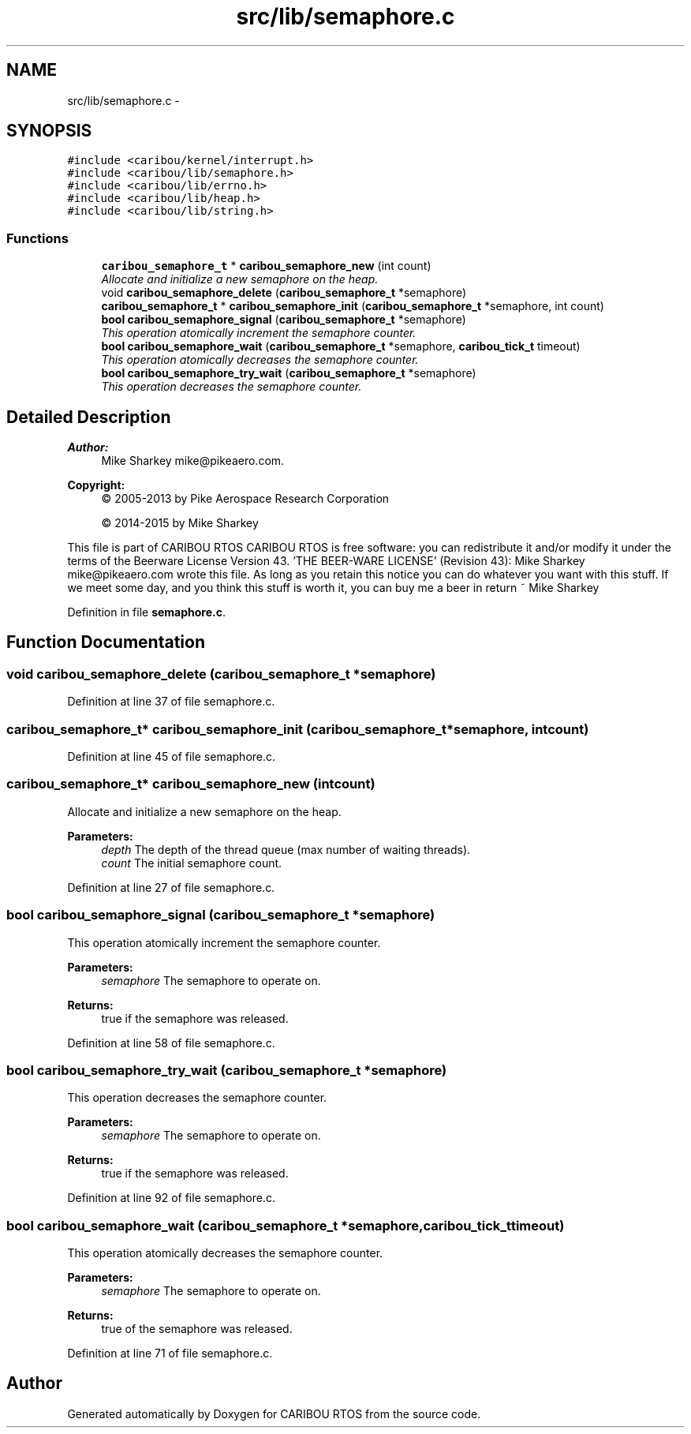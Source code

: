 .TH "src/lib/semaphore.c" 3 "Thu Dec 29 2016" "Version 0.9" "CARIBOU RTOS" \" -*- nroff -*-
.ad l
.nh
.SH NAME
src/lib/semaphore.c \- 
.SH SYNOPSIS
.br
.PP
\fC#include <caribou/kernel/interrupt\&.h>\fP
.br
\fC#include <caribou/lib/semaphore\&.h>\fP
.br
\fC#include <caribou/lib/errno\&.h>\fP
.br
\fC#include <caribou/lib/heap\&.h>\fP
.br
\fC#include <caribou/lib/string\&.h>\fP
.br

.SS "Functions"

.in +1c
.ti -1c
.RI "\fBcaribou_semaphore_t\fP * \fBcaribou_semaphore_new\fP (int count)"
.br
.RI "\fIAllocate and initialize a new semaphore on the heap\&. \fP"
.ti -1c
.RI "void \fBcaribou_semaphore_delete\fP (\fBcaribou_semaphore_t\fP *semaphore)"
.br
.ti -1c
.RI "\fBcaribou_semaphore_t\fP * \fBcaribou_semaphore_init\fP (\fBcaribou_semaphore_t\fP *semaphore, int count)"
.br
.ti -1c
.RI "\fBbool\fP \fBcaribou_semaphore_signal\fP (\fBcaribou_semaphore_t\fP *semaphore)"
.br
.RI "\fIThis operation atomically increment the semaphore counter\&. \fP"
.ti -1c
.RI "\fBbool\fP \fBcaribou_semaphore_wait\fP (\fBcaribou_semaphore_t\fP *semaphore, \fBcaribou_tick_t\fP timeout)"
.br
.RI "\fIThis operation atomically decreases the semaphore counter\&. \fP"
.ti -1c
.RI "\fBbool\fP \fBcaribou_semaphore_try_wait\fP (\fBcaribou_semaphore_t\fP *semaphore)"
.br
.RI "\fIThis operation decreases the semaphore counter\&. \fP"
.in -1c
.SH "Detailed Description"
.PP 

.PP
.PP
\fBAuthor:\fP
.RS 4
Mike Sharkey mike@pikeaero.com\&. 
.RE
.PP
\fBCopyright:\fP
.RS 4
© 2005-2013 by Pike Aerospace Research Corporation 
.PP
© 2014-2015 by Mike Sharkey
.RE
.PP
This file is part of CARIBOU RTOS CARIBOU RTOS is free software: you can redistribute it and/or modify it under the terms of the Beerware License Version 43\&. 'THE BEER-WARE LICENSE' (Revision 43): Mike Sharkey mike@pikeaero.com wrote this file\&. As long as you retain this notice you can do whatever you want with this stuff\&. If we meet some day, and you think this stuff is worth it, you can buy me a beer in return ~ Mike Sharkey 
.PP
Definition in file \fBsemaphore\&.c\fP\&.
.SH "Function Documentation"
.PP 
.SS "void caribou_semaphore_delete (\fBcaribou_semaphore_t\fP *semaphore)"

.PP
Definition at line 37 of file semaphore\&.c\&.
.SS "\fBcaribou_semaphore_t\fP* caribou_semaphore_init (\fBcaribou_semaphore_t\fP *semaphore, intcount)"

.PP
Definition at line 45 of file semaphore\&.c\&.
.SS "\fBcaribou_semaphore_t\fP* caribou_semaphore_new (intcount)"

.PP
Allocate and initialize a new semaphore on the heap\&. 
.PP
 
.PP
\fBParameters:\fP
.RS 4
\fIdepth\fP The depth of the thread queue (max number of waiting threads)\&. 
.br
\fIcount\fP The initial semaphore count\&. 
.RE
.PP

.PP
Definition at line 27 of file semaphore\&.c\&.
.SS "\fBbool\fP caribou_semaphore_signal (\fBcaribou_semaphore_t\fP *semaphore)"

.PP
This operation atomically increment the semaphore counter\&. 
.PP
 
.PP
\fBParameters:\fP
.RS 4
\fIsemaphore\fP The semaphore to operate on\&. 
.RE
.PP
\fBReturns:\fP
.RS 4
true if the semaphore was released\&. 
.RE
.PP

.PP
Definition at line 58 of file semaphore\&.c\&.
.SS "\fBbool\fP caribou_semaphore_try_wait (\fBcaribou_semaphore_t\fP *semaphore)"

.PP
This operation decreases the semaphore counter\&. 
.PP
 
.PP
\fBParameters:\fP
.RS 4
\fIsemaphore\fP The semaphore to operate on\&. 
.RE
.PP
\fBReturns:\fP
.RS 4
true if the semaphore was released\&. 
.RE
.PP

.PP
Definition at line 92 of file semaphore\&.c\&.
.SS "\fBbool\fP caribou_semaphore_wait (\fBcaribou_semaphore_t\fP *semaphore, \fBcaribou_tick_t\fPtimeout)"

.PP
This operation atomically decreases the semaphore counter\&. 
.PP
 
.PP
\fBParameters:\fP
.RS 4
\fIsemaphore\fP The semaphore to operate on\&. 
.RE
.PP
\fBReturns:\fP
.RS 4
true of the semaphore was released\&. 
.RE
.PP

.PP
Definition at line 71 of file semaphore\&.c\&.
.SH "Author"
.PP 
Generated automatically by Doxygen for CARIBOU RTOS from the source code\&.
